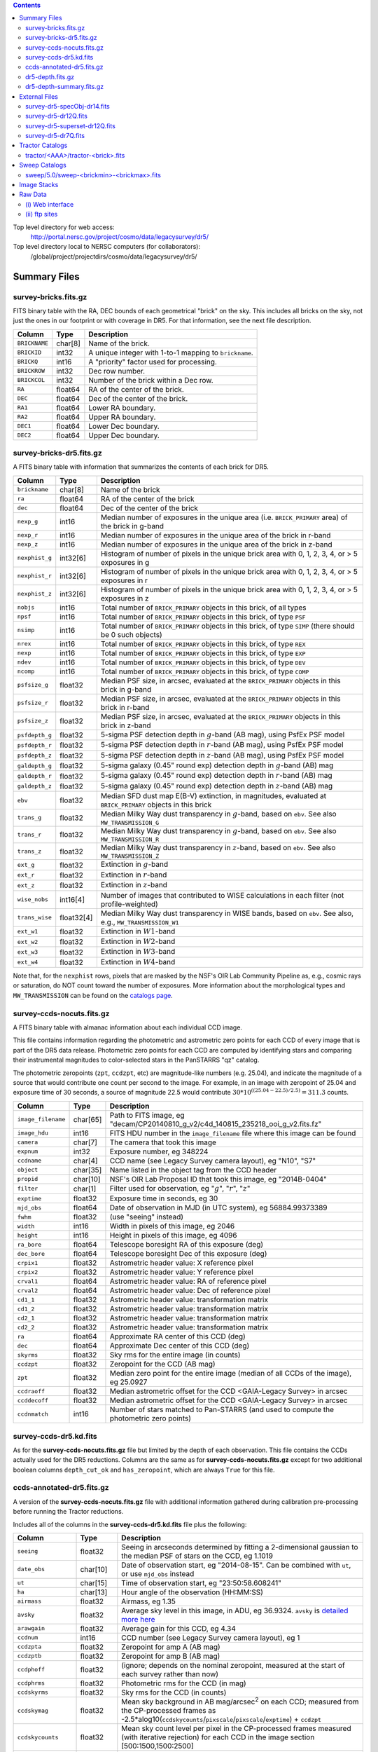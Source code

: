 .. title: Legacy Survey Files
.. slug: files
.. tags: mathjax
.. description:

.. |sigma|    unicode:: U+003C3 .. GREEK SMALL LETTER SIGMA
.. |sup2|     unicode:: U+000B2 .. SUPERSCRIPT TWO
.. |chi|      unicode:: U+003C7 .. GREEK SMALL LETTER CHI
.. |delta|    unicode:: U+003B4 .. GREEK SMALL LETTER DELTA
.. |deg|    unicode:: U+000B0 .. DEGREE SIGN
.. |times|  unicode:: U+000D7 .. MULTIPLICATION SIGN
.. |plusmn| unicode:: U+000B1 .. PLUS-MINUS SIGN
.. |Prime|    unicode:: U+02033 .. DOUBLE PRIME

.. class:: pull-right well

.. contents::

Top level directory for web access:
  http://portal.nersc.gov/project/cosmo/data/legacysurvey/dr5/

Top level directory local to NERSC computers (for collaborators):
  /global/project/projectdirs/cosmo/data/legacysurvey/dr5/

Summary Files
=============

survey-bricks.fits.gz
---------------------

FITS binary table with the RA, DEC bounds of each geometrical "brick" on the sky.
This includes all bricks on the sky, not just the ones in our footprint or with
coverage in DR5.  For that information, see the next file description.

=============== ======= ======================================================
Column          Type    Description
=============== ======= ======================================================
``BRICKNAME``   char[8] Name of the brick.
``BRICKID``     int32   A unique integer with 1-to-1 mapping to ``brickname``.
``BRICKQ``      int16   A "priority" factor used for processing.
``BRICKROW``    int32   Dec row number.
``BRICKCOL``    int32   Number of the brick within a Dec row.
``RA``          float64 RA of the center of the brick.
``DEC``         float64 Dec of the center of the brick.
``RA1``         float64  Lower RA boundary.
``RA2``         float64  Upper RA boundary.
``DEC1``        float64  Lower Dec boundary.
``DEC2``        float64  Upper Dec boundary.
=============== ======= ======================================================

survey-bricks-dr5.fits.gz
--------------------------

A FITS binary table with information that summarizes the contents of each brick for DR5.

=============== ========== =========================================================================
Column          Type       Description
=============== ========== =========================================================================
``brickname``   char[8]    Name of the brick
``ra``          float64    RA of the center of the brick
``dec``         float64    Dec of the center of the brick
``nexp_g``      int16      Median number of exposures in the unique area (i.e. ``BRICK_PRIMARY`` area) of the brick in g-band
``nexp_r``      int16      Median number of exposures in the unique area of the brick in r-band
``nexp_z``      int16      Median number of exposures in the unique area of the brick in z-band
``nexphist_g``  int32[6]   Histogram of number of pixels in the unique brick area with 0, 1, 2, 3, 4, or > 5 exposures in g
``nexphist_r``  int32[6]   Histogram of number of pixels in the unique brick area with 0, 1, 2, 3, 4, or > 5 exposures in r
``nexphist_z``  int32[6]   Histogram of number of pixels in the unique brick area with 0, 1, 2, 3, 4, or > 5 exposures in z
``nobjs``       int16      Total number of ``BRICK_PRIMARY`` objects in this brick, of all types
``npsf``        int16      Total number of ``BRICK_PRIMARY`` objects in this brick, of type ``PSF``
``nsimp``       int16      Total number of ``BRICK_PRIMARY`` objects in this brick, of type ``SIMP`` (there should be 0 such objects)
``nrex``        int16      Total number of ``BRICK_PRIMARY`` objects in this brick, of type ``REX``
``nexp``        int16      Total number of ``BRICK_PRIMARY`` objects in this brick, of type ``EXP``
``ndev``        int16      Total number of ``BRICK_PRIMARY`` objects in this brick, of type ``DEV``
``ncomp``       int16      Total number of ``BRICK_PRIMARY`` objects in this brick, of type ``COMP``
``psfsize_g``   float32    Median PSF size, in arcsec, evaluated at the ``BRICK_PRIMARY`` objects in this brick in g-band
``psfsize_r``   float32    Median PSF size, in arcsec, evaluated at the ``BRICK_PRIMARY`` objects in this brick in r-band
``psfsize_z``   float32    Median PSF size, in arcsec, evaluated at the ``BRICK_PRIMARY`` objects in this brick in z-band
``psfdepth_g``  float32    5-sigma PSF detection depth in :math:`g`-band (AB mag), using PsfEx PSF model
``psfdepth_r``  float32    5-sigma PSF detection depth in :math:`r`-band (AB mag), using PsfEx PSF model
``psfdepth_z``  float32    5-sigma PSF detection depth in :math:`z`-band (AB mag), using PsfEx PSF model
``galdepth_g``  float32    5-sigma galaxy (0.45" round exp) detection depth in :math:`g`-band (AB) mag
``galdepth_r``  float32    5-sigma galaxy (0.45" round exp) detection depth in :math:`r`-band (AB) mag
``galdepth_z``  float32    5-sigma galaxy (0.45" round exp) detection depth in :math:`z`-band (AB) mag
``ebv``         float32    Median SFD dust map E(B-V) extinction, in magnitudes, evaluated at ``BRICK_PRIMARY`` objects in this brick
``trans_g``     float32    Median Milky Way dust transparency in :math:`g`-band, based on ``ebv``. See also ``MW_TRANSMISSION_G``
``trans_r``     float32    Median Milky Way dust transparency in :math:`g`-band, based on ``ebv``. See also ``MW_TRANSMISSION_R``
``trans_z``     float32    Median Milky Way dust transparency in :math:`z`-band, based on ``ebv``. See also ``MW_TRANSMISSION_Z``
``ext_g``       float32    Extinction in :math:`g`-band
``ext_r``       float32    Extinction in :math:`r`-band
``ext_z``       float32    Extinction in :math:`z`-band
``wise_nobs``   int16[4]   Number of images that contributed to WISE calculations in each filter (not profile-weighted)
``trans_wise``  float32[4] Median Milky Way dust transparency in WISE bands, based on ``ebv``. See also, e.g., ``MW_TRANSMISSION_W1``
``ext_w1``      float32    Extinction in :math:`W1`-band
``ext_w2``      float32    Extinction in :math:`W2`-band
``ext_w3``      float32    Extinction in :math:`W3`-band
``ext_w4``      float32    Extinction in :math:`W4`-band
=============== ========== =========================================================================

Note that, for the ``nexphist`` rows, pixels that are masked by the NSF's OIR Lab Community Pipeline as, e.g., cosmic rays or saturation, do 
NOT count toward the number of exposures. More information about the morphological types and ``MW_TRANSMISSION`` can be found on 
the `catalogs page`_.

.. _`catalogs page`: ../catalogs
.. _`github`: https://github.com


survey-ccds-nocuts.fits.gz
--------------------------

A FITS binary table with almanac information about each individual CCD image. 

This file contains information regarding the photometric and astrometric zero points for each CCD of every image that is part of the DR5 data release. Photometric zero points for each CCD are computed by identifying stars and comparing their instrumental magnitudes 
to color-selected stars in the PanSTARRS "qz" catalog. 

The photometric zeropoints (``zpt``, ``ccdzpt``, etc)
are magnitude-like numbers (e.g. 25.04), and
indicate the magnitude of a source that would contribute one count per
second to the image.  For example, in an image with zeropoint of 25.04
and exposure time of 30 seconds, a source of magnitude 22.5 would
contribute
:math:`30 * 10^{((25.04 - 22.5) / 2.5)} = 311.3`
counts.

.. _`BASS`: ../../bass  
.. _`MzLS`: ../../mzls
.. _`description page`: ../description

==================== ========== =======================================================
Column               Type       Description
==================== ========== =======================================================
``image_filename``   char[65]   Path to FITS image, eg "decam/CP20140810_g_v2/c4d_140815_235218_ooi_g_v2.fits.fz"
``image_hdu``        int16      FITS HDU number in the ``image_filename`` file where this image can be found
``camera``           char[7]    The camera that took this image
``expnum``           int32      Exposure number, eg 348224
``ccdname``          char[4]    CCD name (see Legacy Survey camera layout), eg "N10", "S7"
``object``           char[35]   Name listed in the object tag from the CCD header
``propid``           char[10]   NSF's OIR Lab Proposal ID that took this image, eg "2014B-0404"
``filter``           char[1]    Filter used for observation, eg ":math:`g`", ":math:`r`", ":math:`z`"
``exptime``          float32    Exposure time in seconds, eg 30
``mjd_obs``          float64    Date of observation in MJD (in UTC system), eg 56884.99373389
``fwhm``             float32    (use "seeing" instead)
``width``            int16      Width in pixels of this image, eg 2046
``height``           int16      Height in pixels of this image, eg 4096
``ra_bore``          float64    Telescope boresight RA  of this exposure (deg)
``dec_bore``         float64    Telescope boresight Dec of this exposure (deg)
``crpix1``           float32    Astrometric header value: X reference pixel
``crpix2``           float32    Astrometric header value: Y reference pixel
``crval1``           float64    Astrometric header value: RA of reference pixel
``crval2``           float64    Astrometric header value: Dec of reference pixel
``cd1_1``            float32    Astrometric header value: transformation matrix
``cd1_2``            float32    Astrometric header value: transformation matrix
``cd2_1``            float32    Astrometric header value: transformation matrix
``cd2_2``            float32    Astrometric header value: transformation matrix
``ra``               float64    Approximate RA center of this CCD (deg)
``dec``              float64    Approximate Dec center of this CCD (deg)
``skyrms``           float32    Sky rms for the entire image (in counts)
``ccdzpt``           float32    Zeropoint for the CCD (AB mag)
``zpt``              float32    Median zero point for the entire image (median of all CCDs of the image), eg 25.0927
``ccdraoff``         float32    Median astrometric offset for the CCD <GAIA-Legacy Survey> in arcsec
``ccddecoff``        float32    Median astrometric offset for the CCD <GAIA-Legacy Survey> in arcsec
``ccdnmatch``        int16      Number of stars matched to Pan-STARRS (and used to compute the photometric zero points)
==================== ========== =======================================================

.. _`detailed more here`: ../../avsky
.. _`ordering of the CCD corners is detailed here`: ../../ccdordering
.. _`bitmask is documented here`: ../../bitmask

survey-ccds-dr5.kd.fits
-----------------------

As for the **survey-ccds-nocuts.fits.gz** file but limited by the depth of each observation. This file contains the CCDs actually used for the DR5 reductions. Columns are the same as for **survey-ccds-nocuts.fits.gz** except for two additional boolean columns ``depth_cut_ok`` and ``has_zeropoint``, which are always ``True`` for this file.

ccds-annotated-dr5.fits.gz
--------------------------

A version of the **survey-ccds-nocuts.fits.gz** file with additional information
gathered during calibration pre-processing before running the Tractor
reductions.

Includes all of the columns in the **survey-ccds-dr5.kd.fits** file plus the following:

==================== ========== ======================================================
Column               Type       Description
==================== ========== ======================================================
``seeing``           float32    Seeing in arcseconds determined by fitting a 2-dimensional gaussian to the median PSF of stars on the CCD, eg 1.1019
``date_obs``         char[10]   Date of observation start, eg "2014-08-15".  Can be combined with ``ut``, or use ``mjd_obs`` instead
``ut``               char[15]   Time of observation start, eg "23:50:58.608241"
``ha``               char[13]   Hour angle of the observation (HH:MM:SS)  
``airmass``          float32    Airmass, eg 1.35
``avsky``            float32    Average sky level in this image, in ADU, eg 36.9324. ``avsky`` is `detailed more here`_
``arawgain``         float32    Average gain for this CCD, eg 4.34
``ccdnum``           int16      CCD number (see Legacy Survey camera layout), eg 1
``ccdzpta``          float32    Zeropoint for amp A (AB mag)
``ccdzptb``          float32    Zeropoint for amp B (AB mag)
``ccdphoff``         float32    (ignore; depends on the nominal zeropoint, measured at the start of each survey rather than now)
``ccdphrms``         float32    Photometric rms for the CCD (in mag)
``ccdskyrms``        float32    Sky rms for the CCD (in counts)
``ccdskymag``        float32    Mean sky background in AB mag/arcsec\ :sup:`2` on each CCD; measured from the CP-processed frames as -2.5*alog10(``ccdskycounts``/``pixscale``/``pixscale``/``exptime``) + ``ccdzpt``
``ccdskycounts``     float32    Mean sky count level per pixel in the CP-processed frames measured (with iterative rejection) for each CCD in the image section [500:1500,1500:2500]
``ccdrarms``	     float32    rms in astrometric offset for the CCD <GAIA-Legacy Survey> in arcsec   
``ccddecrms``	     float32    rms in astrometric offset for the CCD <GAIA-Legacy Survey> in arcsec
``ccdtransp``        float32    (ignore; depends on the nominal zeropoint, measured at the the start of survey rather than now)
``ccdnstar``         int16      Number of stars found on the CCD
``ccdnmatcha``       int16      Number of stars in amp A matched
``ccdnmatchb``       int16      Number of stars in amp B matched
``ccdmdncol``        float32    Median (g-i) color from the PS1 catalog of the matched stars
``temp``             char[32]    Outside temperature in :sup:`o`\ C listed in the ``OUTTEMP`` tag in the CCD image header
``expid``            char[12]   Exposure ID string, eg "00348224-S29" (from ``expnum`` and ``ccdname``)
``photometric``      boolean    True if this CCD was considered photometric and used in the DR5 reductions
``blacklist_ok``     boolean	For processing purposes, certain programs (Proposal IDs) are blacklisted if they include many images over a single patch of sky. ``True`` if this CCD was *not* blacklisted.
``good_region``      int16[4]   If only a subset of the CCD images was used, this array of x0,x1,y0,y1 values gives the coordinates that were used, [x0,x1), [y0,y1).  -1 for no cut (most CCDs).
``ra0``              float64    RA  coordinate of pixel (1,1)...Note that the `ordering of the CCD corners is detailed here`_
``dec0``             float64    Dec coordinate of pixel (1,1)
``ra1``              float64    RA  coordinate of pixel (1,H)
``dec1``             float64    Dec coordinate of pixel (1,H)
``ra2``              float64    RA  coordinate of pixel (W,H)
``dec2``             float64    Dec coordinate of pixel (W,H)
``ra3``              float64    RA  coordinate of pixel (W,1)
``dec3``             float64    Dec coordinate of pixel (W,1)
``dra``              float32    Maximum distance from RA,Dec center to the edge midpoints, in RA
``ddec``             float32    Maximum distance from RA,Dec center to the edge midpoints, in Dec
``ra_center``        float64    RA coordinate of CCD center
``dec_center``       float64    Dec coordinate of CCD center
``sig1``             float32    Median per-pixel error standard deviation, in nanomaggies.
``meansky``          float32    Our pipeline (not the CP) estimate of the sky level, average over the image, in ADU.
``stdsky``           float32    Standard deviation of our sky level
``maxsky``           float32    Max of our sky level
``minsky``           float32    Min of our sky level
``pixscale_mean``    float32    Pixel scale (via sqrt of area of a 10x10 pixel patch evaluated in a 5x5 grid across the image), in arcsec/pixel.
``pixscale_std``     float32    Standard deviation of pixel scale
``pixscale_max``     float32    Max of pixel scale
``pixscale_min``     float32    Min of pixel scale
``psfnorm_mean``     float32    PSF norm = 1/sqrt of N_eff = sqrt(sum(psf_i^2)) for normalized PSF pixels i; mean of the PSF model evaluated on a 5x5 grid of points across the image.  Point-source detection standard deviation is ``sig1 / psfnorm``.
``psfnorm_std``      float32    Standard deviation of PSF norm
``galnorm_mean``     float32    Norm of the PSF model convolved by a 0.45" exponential galaxy.
``galnorm_std``      float32    Standard deviation of galaxy norm.
``psf_mx2``          float32    PSF model second moment in x (pixels^2)
``psf_my2``          float32    PSF model second moment in y (pixels^2)
``psf_mxy``          float32    PSF model second moment in x-y (pixels^2)
``psf_a``            float32    PSF model major axis (pixels)
``psf_b``            float32    PSF model minor axis (pixels)
``psf_theta``        float32    PSF position angle (deg)
``psf_ell``          float32    PSF ellipticity 1 - minor/major
``humidity``         float32    Percent humidity outside
``outtemp``          float32    Outside temperate (deg C).
``tileid``           int32      tile number, 0 for data from programs other than MzLS or DECaLS
``tilepass``         uint8      tile pass number, 1, 2 or 3, if this was an MzLS or DECaLS observation, or 0 for data from other programs. Set by the observers (the meaning of ``tilepass`` is on the `status page`_)
``tileebv``          float32    Mean SFD E(B-V) extinction in the tile, 0 for data from programs other than BASS, MzLS or DECaLS
``plver``            char[6]    Community Pipeline (CP) PLVER version string
``ebv``              float32    SFD E(B-V) extinction for CCD center
``decam_extinction`` float32[6] Extinction for optical filters :math:`ugrizY`
``wise_extinction``  float32[4] Extinction for WISE bands W1,W2,W3,W4
``psfdepth``         float32    5-sigma PSF detection depth in AB mag, using PsfEx PSF model
``galdepth``         float32    5-sigma galaxy (0.45" round exp) detection depth in AB mag
``gausspsfdepth``    float32    5-sigma PSF detection depth in AB mag, using Gaussian PSF approximation (using ``seeing`` value)
``gaussgaldepth``    float32    5-sigma galaxy detection depth in AB mag, using Gaussian PSF approximation
``psf_sampling``     float32    (ignore)
``ccd_cuts``         int32      (ignore)
``annotated``	     boolean    (ignore)
``new_photometric``  boolean    see the ``Update to ccds-annotated- file...`` note on the `issues page`_
==================== ========== ======================================================

.. _`status page`: ../../status
.. _`issues page`: ../issues


dr5-depth.fits.gz
-----------------

A concatenation of the depth histograms for each brick, from the
``coadd/*/*/*-depth.fits`` tables.  HDU1 contains histograms that describe the
number of pixels in each brick with a 5-sigma AB depth in the given magnitude
bin. HDU2 contains the bin edges of the histograms.

- HDU1

==================== =========  ======================================================
Column               Type       Description
==================== =========  ======================================================
``counts_ptsrc_g``   int32[50]  Histogram of pixels for point source depth in :math:`g` band
``counts_gal_g``     int32[50]  Histogram of pixels for canonical galaxy depth in :math:`g` band
``counts_ptsrc_r``   int32[50]  Histogram of pixels for point source depth in :math:`r` band
``counts_gal_r``     int32[50]  Histogram of pixels for canonical galaxy depth in :math:`r` band
``counts_ptsrc_z``   int32[50]  Histogram of pixels for point source depth in :math:`z` band
``counts_gal_z``     int32[50]  Histogram of pixels for canonical galaxy depth in :math:`z` band
``brickname``        char[8]    Name of the brick
==================== =========  ======================================================

- HDU2

==================== =========  ============================================================
Column               Type       Description
==================== =========  ============================================================
``depthlo``          float32    Lower bin edge for each histogram in HDU1 (5-sigma AB depth)
``depthhi``          float32    Upper bin edge for each histogram in HDU1 (5-sigma AB depth)
==================== =========  ============================================================

dr5-depth-summary.fits.gz
-------------------------

A summary of the depth histogram of the whole DR5 survey.  FITS table with the following columns:

==================== ======== ======================================================
Column               Type      Description
==================== ======== ======================================================
``depthlo``          float32  Lower limit of the depth bin
``depthhi``          float32  Upper limit of the depth bin
``counts_ptsrc_g``   int64    Number of pixels in histogram for point source depth in :math:`g` band
``counts_gal_g``     int64    Number of pixels in histogram for canonical galaxy depth in :math:`g` band
``counts_ptsrc_r``   int64    Number of pixels in histogram for point source depth in :math:`r` band
``counts_gal_r``     int64    Number of pixels in histogram for canonical galaxy depth in :math:`r` band
``counts_ptsrc_z``   int64    Number of pixels in histogram for point source depth in :math:`z` band
``counts_gal_z``     int64    Number of pixels in histogram for canonical galaxy depth in :math:`z` band
==================== ======== ======================================================

The depth histogram goes from magnitude of 20.1 to 24.9 in steps of
0.1 mag.  The first and last bins are "catch-all" bins: 0 to 20.1 and
24.9 to 100, respectively.  The histograms count the number of pixels
in each brick's unique area with the given depth.  These numbers can
be turned into values in square degrees using the brick pixel area of
0.262 arcseconds square.  These depth estimates take into account the
small-scale masking (cosmic rays, edges, saturated pixels) and
detailed PSF model.


External Files
==============

The Legacy Survey photometric catalogs have been matched to the following external spectroscopic files from the SDSS, which can be accessed through the web at:
  http://portal.nersc.gov/project/cosmo/data/legacysurvey/dr5/external/

Or on the NERSC computers (for collaborators) at:
  /global/project/projectdirs/cosmo/data/legacysurvey/dr5/external/

Each row of each external-match file contains the full record of the nearest object in our Tractored survey
imaging catalogs, matched at a radius of 1.0 arcsec. The structure of the imaging catalog files 
is documented on the `catalogs page`_. If no match is found, then ``OBJID`` is set to -1.

In addition to the columns from the Tractor catalogs, we have added columns from the SDSS files that can be used to track objects uniquely. These are typically some combination of ``PLATE``, ``FIBER``, ``MJD`` (or ``SMJD``) and, in some cases, ``RERUN``.

.. _`catalogs page`: ../catalogs

survey-dr5-specObj-dr14.fits
----------------------------
HDU1 (the only HDU) contains Tractored survey
photometry that is row-by-row-matched to the SDSS DR14 spectrosopic
pipeline file such that the photometric parameters in row "N" of 
**survey-dr5-specObj-dr14.fits** matches the spectroscopic parameters in row "N" of
specObj-dr14.fits. The spectroscopic file 
is documented in the SDSS DR14 `data model for specObj-dr14.fits`_.

.. _`data model for specObj-dr14.fits`: http://data.sdss3.org/datamodel/files/SPECTRO_REDUX/specObj.html

survey-dr5-dr12Q.fits
---------------------
HDU1 (the only HDU) contains Tractored survey
photometry that is row-by-row-matched to the SDSS DR12 
visually inspected quasar catalog (`Paris et al. 2017`_)
such that the photometric parameters in row "N" of 
**survey-dr5-dr12Q.fits** matches the spectroscopic parameters in row "N" of
DR12Q.fits. The spectroscopic file 
is documented in the SDSS DR12 `data model for DR12Q.fits`_.

.. _`Paris et al. 2017`: http://adsabs.harvard.edu/abs/2017A%26A...597A..79P
.. _`data model for DR12Q.fits`: http://data.sdss3.org/datamodel/files/BOSS_QSO/DR12Q/DR12Q.html

survey-dr5-superset-dr12Q.fits
------------------------------
HDU1 (the only HDU) contains Tractored survey
photometry that is row-by-row-matched to the superset of all SDSS DR12 spectroscopically
confirmed objects that were visually inspected as possible quasars 
(`Paris et al. 2017`_) such that the photometric parameters in row "N" of 
**survey-dr5-Superset_dr12Q.fits** matches the spectroscopic parameters in row "N" of
Superset_DR12Q.fits. The spectroscopic file
is documented in the SDSS DR12 `data model for Superset_DR12Q.fits`_.

.. _`data model for Superset_DR12Q.fits`: http://data.sdss3.org/datamodel/files/BOSS_QSO/DR12Q/DR12Q_superset.html

survey-dr5-dr7Q.fits
---------------------
HDU1 (the only HDU) contains Tractored survey
photometry that is row-by-row-matched to the SDSS DR7
visually inspected quasar catalog (`Schneider et al. 2010`_)
such that the photometric parameters in row "N" of
**survey-dr5-dr7Q.fits** matches the spectroscopic parameters in row "N" of
DR7qso.fit. The spectroscopic file
is documented on the `DR7 quasar catalog description page`_.

.. _`Schneider et al. 2010`: http://adsabs.harvard.edu/abs/2010AJ....139.2360S
.. _`DR7 quasar catalog description page`: http://classic.sdss.org/dr7/products/value_added/qsocat_dr7.html


Tractor Catalogs
================

In the file listings outlined below:

- brick names (**<brick>**) have the format `<AAAa>c<BBB>` where `A`, `a` and `B` are digits and `c` is either the letter `m` or `p` (e.g. `1126p222`). The names are derived from the (RA, Dec) center of the brick. The first four digits are :math:`int(RA \times 10)`, followed by `p` to denote positive Dec or `m` to denote negative Dec ("plus"/"minus"), followed by three digits of :math:`int(Dec \times 10)`. For example the case `1126p222` corresponds to (RA, Dec) = (112.6\ |deg|, +22.2\ |deg|).

- **<brickmin>** and **<brickmax>** denote the corners of a rectangle in (RA, Dec). Explicitly, **<brickmin>** has the format `<AAA>c<BBB>` where `<AAA>` denotes three digits of the minimum :math:`int(RA)` in degrees, <BBB> denotes three digits of the minimum :math:`int(Dec)` in degrees, and `c` uses the `p`/`m` ("plus"/"minus") format outlined in the previous bullet point. The convention is similar for  **<brickmax>** and the maximum RA and Dec. For example `000m010-010m005` would correspond to a survey region limited by :math:`0^\circ \leq RA < 10^\circ` and :math:`-10^\circ \leq Dec < -5^\circ`.

- sub-directories are listed by the RA of the brick center, and sub-directory names (**<AAA>**) correspond to RA. For example `002` corresponds to brick centers between an RA of 2\ |deg| and an RA of 3\ |deg|.

- **<filter>** denotes the :math:`g`, :math:`r` or :math:`z` band, using the corresponding letter.

Note that it is not possible to go from a brick name back to an *exact* (RA, Dec) center (the bricks are not on 0.1\ |deg| grid 
lines). The exact brick center for a given brick name can be derived from columns in the 
**survey-bricks.fits.gz** file (i.e. ``brickname``, ``ra``, ``dec``).

tractor/<AAA>/tractor-<brick>.fits
----------------------------------

FITS binary table containing Tractor photometry, documented on the
`catalogs page`_. 

.. _`catalogs page`: ../catalogs

Users interested in database access to the Tractor Catalogs can contact the Astro Data Lab [1]_ at datalab@noao.edu.


Sweep Catalogs
==============

sweep/5.0/sweep-<brickmin>-<brickmax>.fits
------------------------------------------

The sweeps are light-weight FITS binary tables (containing a subset of the most commonly used
Tractor measurements) of all the Tractor catalogs for which ``BRICK_PRIMARY==T`` in rectangles of RA, Dec. In addition to the columns listed below, the columns pertaining to optical data 
also have :math:`U`, :math:`I` and :math:`Y`-band entries (e.g. ``FLUX_U``, ``FLUX_I``, ``FLUX_Y``), but, in DR5, these extra columns contain only zeros.


.. _`RELEASE is documented here`: ../../release

=============================== ============ ===================== ===============================================
Name                            Type         Units                 Description
=============================== ============ ===================== ===============================================
``RELEASE``                     int32                              Unique integer denoting the camera and filter set used (`RELEASE is documented here`_)
``BRICKID``                     int32                              Brick ID [1,662174]
``BRICKNAME``                   char[8]                            Name of brick, encoding the brick sky position, eg "1126p222" near RA=112.6, Dec=+22.2
``OBJID``                       int32                              Catalog object number within this brick; a unique identifier hash is ``BRICKID,OBJID``; ``OBJID`` spans [0,N-1] and is contiguously enumerated within each blob
``TYPE``                        char[4]                            Morphological model: "PSF"=stellar, "REX"="round exponential galaxy" = round EXP galaxy with a variable radius, "EXP"=exponential, "DEV"=deVauc, "COMP"=composite.  Note that in some FITS readers, a trailing space may be appended for "PSF ", "EXP " and "DEV " since the column data type is a 4-character string
``RA``                          float64      deg                   Right ascension at equinox J2000
``DEC``                         float64      deg                   Declination at equinox J2000
``RA_IVAR``                     float32      1/deg\ |sup2|         Inverse variance of ``RA`` (no cosine term!), excluding astrometric calibration errors
``DEC_IVAR``                    float32      1/deg\ |sup2|         Inverse variance of ``DEC``, excluding astrometric calibration errors
``DCHISQ``                      float32[5]                         Difference in |chi|\ |sup2| between successively more-complex model fits: PSF, REX, DEV, EXP, COMP.  The difference is versus no source.
``EBV``                         float32      mag                   Galactic extinction E(B-V) reddening from SFD98, used to compute ``MW_TRANSMISSION``
``FLUX_G``                      float32      nanomaggies           model flux in :math:`g`
``FLUX_R``                      float32      nanomaggies           model flux in :math:`r`
``FLUX_Z``                      float32      nanomaggies           model flux in :math:`z`
``FLUX_W1``                     float32      nanomaggies           WISE model flux in :math:`W1`
``FLUX_W2``                     float32      nanomaggies           WISE model flux in :math:`W2`
``FLUX_W3``                     float32      nanomaggies           WISE model flux in :math:`W3`
``FLUX_W4``                     float32      nanomaggies           WISE model flux in :math:`W4`
``FLUX_IVAR_G``                 float32      1/nanomaggies\ |sup2| Inverse variance of ``FLUX_G``
``FLUX_IVAR_R``                 float32      1/nanomaggies\ |sup2| Inverse variance of ``FLUX_R``
``FLUX_IVAR_Z``                 float32      1/nanomaggies\ |sup2| Inverse variance of ``FLUX_Z``
``FLUX_IVAR_W1``                float32      1/nanomaggies\ |sup2| Inverse variance of ``FLUX_W1``
``FLUX_IVAR_W2``                float32      1/nanomaggies\ |sup2| Inverse variance of ``FLUX_W2``
``FLUX_IVAR_W3``                float32      1/nanomaggies\ |sup2| Inverse variance of ``FLUX_W3``
``FLUX_IVAR_W4``                float32      1/nanomaggies\ |sup2| Inverse variance of ``FLUX_W4``
``MW_TRANSMISSION_G``           float32                            Galactic transmission in :math:`g` filter in linear units [0,1]
``MW_TRANSMISSION_R``           float32                            Galactic transmission in :math:`r` filter in linear units [0,1]
``MW_TRANSMISSION_Z``           float32                            Galactic transmission in :math:`z` filter in linear units [0,1]
``MW_TRANSMISSION_W1``          float32                            Galactic transmission in :math:`W1` filter in linear units [0,1]
``MW_TRANSMISSION_W2``          float32                            Galactic transmission in :math:`W2` filter in linear units [0,1]
``MW_TRANSMISSION_W3``          float32                            Galactic transmission in :math:`W3` filter in linear units [0,1]
``MW_TRANSMISSION_W4``          float32                            Galactic transmission in :math:`W4` filter in linear units [0,1]
``NOBS_G``                      int16                              Number of images that contribute to the central pixel in :math:`g`: filter for this object (not profile-weighted)
``NOBS_R``                      int16                              Number of images that contribute to the central pixel in :math:`r`: filter for this object (not profile-weighted)
``NOBS_Z``                      int16                              Number of images that contribute to the central pixel in :math:`z`: filter for this object (not profile-weighted)
``NOBS_W1``                     int16                              Number of images that contribute to the central pixel in :math:`W1`: filter for this object (not profile-weighted)
``NOBS_W2``                     int16                              Number of images that contribute to the central pixel in :math:`W2`: filter for this object (not profile-weighted)
``NOBS_W3``                     int16                              Number of images that contribute to the central pixel in :math:`W3`: filter for this object (not profile-weighted)
``NOBS_W4``                     int16                              Number of images that contribute to the central pixel in :math:`W4`: filter for this object (not profile-weighted)
``RCHISQ_G``                    float32                            Profile-weighted |chi|\ |sup2| of model fit normalized by the number of pixels in :math:`g`
``RCHISQ_R``                    float32                            Profile-weighted |chi|\ |sup2| of model fit normalized by the number of pixels in :math:`r`
``RCHISQ_Z``                    float32                            Profile-weighted |chi|\ |sup2| of model fit normalized by the number of pixels in :math:`z`
``RCHISQ_W1``                   float32                            Profile-weighted |chi|\ |sup2| of model fit normalized by the number of pixels in :math:`W1`
``RCHISQ_W2``                   float32                            Profile-weighted |chi|\ |sup2| of model fit normalized by the number of pixels in :math:`W2`
``RCHISQ_W3``                   float32                            Profile-weighted |chi|\ |sup2| of model fit normalized by the number of pixels in :math:`W3`
``RCHISQ_W4``                   float32                            Profile-weighted |chi|\ |sup2| of model fit normalized by the number of pixels in :math:`W4`
``FRACFLUX_G``                  float32                            Profile-weighted fraction of the flux from other sources divided by the total flux in :math:`g` (typically [0,1])
``FRACFLUX_R``                  float32                            Profile-weighted fraction of the flux from other sources divided by the total flux in :math:`r` (typically [0,1])
``FRACFLUX_Z``                  float32                            Profile-weighted fraction of the flux from other sources divided by the total flux in :math:`z` (typically [0,1])
``FRACFLUX_W1``                 float32                            Profile-weighted fraction of the flux from other sources divided by the total flux in :math:`W1` (typically [0,1])
``FRACFLUX_W2``                 float32                            Profile-weighted fraction of the flux from other sources divided by the total flux in :math:`W2` (typically [0,1])
``FRACFLUX_W3``                 float32                            Profile-weighted fraction of the flux from other sources divided by the total flux in :math:`W3` (typically [0,1])
``FRACFLUX_W4``                 float32                            Profile-weighted fraction of the flux from other sources divided by the total flux in :math:`W4` (typically [0,1])
``FRACMASKED_G``                float32                            Profile-weighted fraction of pixels masked from all observations of this object in :math:`g`, strictly between [0,1]
``FRACMASKED_R``                float32                            Profile-weighted fraction of pixels masked from all observations of this object in :math:`r`, strictly between [0,1]
``FRACMASKED_Z``                float32                            Profile-weighted fraction of pixels masked from all observations of this object in :math:`z`, strictly between [0,1]
``FRACIN_G``                    float32                            Fraction of a source's flux within the blob in :math:`g`, near unity for real sources
``FRACIN_R``                    float32                            Fraction of a source's flux within the blob in :math:`r`, near unity for real sources
``FRACIN_Z``                    float32                            Fraction of a source's flux within the blob in :math:`z`, near unity for real sources
``ANYMASK_G``                   int16                              Bitwise mask set if the central pixel from any image satisfies each condition in :math:`g`
``ANYMASK_R``                   int16                              Bitwise mask set if the central pixel from any image satisfies each condition in :math:`r`
``ANYMASK_Z``                   int16                              Bitwise mask set if the central pixel from any image satisfies each condition in :math:`z`
``ALLMASK_G``                   int16                              Bitwise mask set if the central pixel from all images satisfy each condition in :math:`g`
``ALLMASK_R``                   int16                              Bitwise mask set if the central pixel from all images satisfy each condition in :math:`r`
``ALLMASK_Z``                   int16                              Bitwise mask set if the central pixel from all images satisfy each condition in :math:`z`
``WISEMASK_W1``                 uint8                              W1 bright star bitmask, :math:`2^0` :math:`(2^1)` for southward (northward) scans
``WISEMASK_W2``                 uint8                              W2 bright star bitmask, :math:`2^0` :math:`(2^1)` for southward (northward) scans
``PSFSIZE_G``                   float32      arcsec                Weighted average PSF FWHM in the :math:`g` band
``PSFSIZE_R``                   float32      arcsec                Weighted average PSF FWHM in the :math:`r` band
``PSFSIZE_Z``                   float32      arcsec                Weighted average PSF FWHM in the :math:`z` band
``PSFDEPTH_G``                  float32      1/nanomaggies\ |sup2| For a :math:`5\sigma` point source detection limit in :math:`g`, :math:`5/\sqrt(\mathrm{PSFDEPTH\_G})` gives flux in nanomaggies and :math:`-2.5[\log_{10}(5 / \sqrt(\mathrm{PSFDEPTH\_G})) - 9]` gives corresponding magnitude
``PSFDEPTH_R``                  float32      1/nanomaggies\ |sup2| For a :math:`5\sigma` point source detection limit in :math:`g`, :math:`5/\sqrt(\mathrm{PSFDEPTH\_R})` gives flux in nanomaggies and :math:`-2.5[\log_{10}(5 / \sqrt(\mathrm{PSFDEPTH\_R})) - 9]` gives corresponding magnitude
``PSFDEPTH_Z``                  float32      1/nanomaggies\ |sup2| For a :math:`5\sigma` point source detection limit in :math:`g`, :math:`5/\sqrt(\mathrm{PSFDEPTH\_Z})` gives flux in nanomaggies and :math:`-2.5[\log_{10}(5 / \sqrt(\mathrm{PSFDEPTH\_Z})) - 9]` gives corresponding magnitude
``GALDEPTH_G``                  float32      1/nanomaggies\ |sup2| As for ``PSFDEPTH_G`` but for a galaxy (0.45" exp, round) detection sensitivity
``GALDEPTH_R``                  float32      1/nanomaggies\ |sup2| As for ``PSFDEPTH_R`` but for a galaxy (0.45" exp, round) detection sensitivity
``GALDEPTH_Z``                  float32      1/nanomaggies\ |sup2| As for ``PSFDEPTH_Z`` but for a galaxy (0.45" exp, round) detection sensitivity
``WISE_COADD_ID``               char[8]                            unWISE coadd file name for the center of each object
``FRACDEV``                     float32                            Fraction of model in deVauc [0,1]
``FRACDEV_IVAR``                float32                            Inverse variance of ``FRACDEV``
``SHAPEDEV_R``                  float32      arcsec                Half-light radius of deVaucouleurs model (>0)
``SHAPEDEV_R_IVAR``             float32      1/arcsec              Inverse variance of ``SHAPEDEV_R``
``SHAPEDEV_E1``                 float32                            Ellipticity component 1
``SHAPEDEV_E1_IVAR``            float32                            Inverse variance of ``SHAPEDEV_E1``
``SHAPEDEV_E2``                 float32                            Ellipticity component 2
``SHAPEDEV_E2_IVAR``            float32                            Inverse variance of ``SHAPEDEV_E2``
``SHAPEEXP_R``                  float32      arcsec                Half-light radius of exponential model (>0)
``SHAPEEXP_R_IVAR``             float32      1/arcsec2             Inverse variance of ``SHAPEEXP_R``
``SHAPEEXP_E1``                 float32                            Ellipticity component 1
``SHAPEEXP_E1_IVAR``            float32                            Inverse variance of ``SHAPEEXP_E1``
``SHAPEEXP_E2``                 float32                            Ellipticity component 2
``SHAPEEXP_E2_IVAR``            float32                            Inverse variance of ``SHAPEEXP_E2``
=============================== ============ ===================== ===============================================

Image Stacks
============

Image stacks are on tangent-plane (WCS TAN) projections, 3600 |times|
3600 pixels, at 0.262 arcseconds per pixel.

- coadd/<AAA>/<brick>/legacysurvey-<brick>-ccds.fits
    FITS binary table with the list of CCD images that were used in this brick.
    Contains the same columns as **survey-ccds-dr5.kd.fits**, and also contains
    the additional columns:

    ================ ========= ======================================================
    Column           Type      Description
    ================ ========= ======================================================
    ``ccd_cuts``     int32     (ignore)
    ``ccd_x0``       int16     Minimum x image coordinate overlapping this brick
    ``ccd_y0``       int16     Minimum y image coordinate overlapping this brick
    ``ccd_x1``       int16     Maximum x image coordinate overlapping this brick
    ``ccd_y1``       int16     Maximum y image coordinate overlapping this brick
    ``brick_x0``     int16     Minimum x brick image coordinate overlapped by this image
    ``brick_x1``     int16     Maximum x brick image coordinate overlapped by this image
    ``brick_y0``     int16     Minimum y brick image coordinate overlapped by this image
    ``brick_y1``     int16     Maximum y brick image coordinate overlapped by this image
    ``sig1``         float64   (ignore)
    ``psfnorm``      float32   Same as ``psfnorm`` in the **ccds-annotated-** file
    ``galnorm``      float64   Same as ``galnorm`` in the **ccds-annotated-** file
    ``plver``        char[6]   Community Pipeline (CP) version
    ``skyver``       char[17]  Git version of the sky calibration code
    ``wcsver``       char[1]   Git version of the WCS calibration code
    ``psfver``       char[17]  Git version of the PSF calibration code
    ``skyplver``     char[8]   CP version of the input to sky calibration
    ``wcsplver``     char[6]   CP version of the input to WCS calibration
    ``psfplver``     char[6]   CP version of the input to PSF calibration
    ================ ========= ======================================================

- coadd/<AAA>/<brick>/legacysurvey-<brick>-image-<filter>.fits
    Stacked image centered on a brick location covering 0.25\ |deg| |times| 0.25\
    |deg|.  The primary HDU contains the coadded image (inverse-variance weighted coadd), in
    units of nanomaggies per pixel.

    - NOTE: These are not the images used by Tractor, which operates on the
      single-epoch images.

    - NOTE: that these images are resampled using Lanczos-3 resampling.

- coadd/<AAA>/<brick>/legacysurvey-<brick>-invvar-<filter>.fits
    Corresponding stacked inverse variance image based on the sum of the
    inverse-variances of the individual input images in units of 1/(nanomaggies)\
    |sup2| per pixel.

    - NOTE: These are not the inverse variance maps used by Tractor, which operates
      on the single-epoch images.

- coadd/<AAA>/<brick>/legacysurvey-<brick>-model-<filter>.fits.gz
    Stacked model image centered on a brick location covering 0.25\ |deg| |times| 0.25\ |deg|.

    - The Tractor's idea of what the coadded images should look like; the Tractor's model prediction.

- coadd/<AAA>/<brick>/legacysurvey-<brick>-chi2-<filter>.fits
    Stacked |chi|\ |sup2| image, which is approximately the summed |chi|\ |sup2| values from the single-epoch images.

- coadd/<AAA>/<brick>/legacysurvey-<brick>-depth-<filter>.fits.gz
    Stacked depth map in units of the point-source flux inverse-variance at each pixel.

    - The 5\ |sigma| point-source depth can be computed as :math:`5 / \sqrt(\mathrm{depth\_ivar})` .

- coadd/<AAA>/<brick>/legacysurvey-<brick>-galdepth-<filter>.fits.gz
    Stacked depth map in units of the canonical galaxy flux inverse-variance at each pixel.
    The canonical galaxy is an exponential profile with effective radius 0.45" and round shape.

    - The 5\ |sigma| galaxy depth can be computed as :math:`5 / \sqrt(\mathrm{galdepth\_ivar})` .

- coadd/<AAA>/<brick>/legacysurvey-<brick>-nexp-<filter>.fits.gz
    Number of exposures contributing to each pixel of the stacked images.

- coadd/<AAA>/<brick>/legacysurvey-<brick>-image.jpg
    JPEG image of calibrated image using the :math:`g,r,z` filters as the colors.

- coadd/<AAA>/<brick>/legacysurvey-<brick>-model.jpg
    JPEG image of the Tractor's model image using the :math:`g,r,z` filters as the colors.

- coadd/<AAA>/<brick>/legacysurvey-<brick>-resid.jpg
    JPEG image of the residual image (data minus model) using the :math:`g,r,z` filters as
    the colors.

Raw Data
========

Astro Data Lab [1]_ access to raw and calibrated images will be available a few weeks after the DR5 release date.

Raw and Calibrated Legacy Survey images are available from the Astro Data Lab's Science Archive through the web
portal (http://archive.noao.edu/search/query) and an ftp server. 
The input data used to create the 
stacked images, Tractor catalogs, etc. comprise images taken by the dedicated DECam Legacy Survey 
project, as well as other DECam images. 

(i) Web interface
-----------------

1. Query the `Astro Data Lab's Science Archive`_.
2. From the menu of "Available Collections" on the left, select the desired data release (e.g. LS-DR5).
3. Under "Data products - Raw data" check "Object".
4. Optionally, you may select data from specific filters, or restrict the search by other parameters such as sky coordinates, observing date, or exposure time.
5. Click "Search".
6. The Results page offers several different ways to download the data. See `the Tutorials page`_ for details.

.. _`Astro Data Lab's Science Archive`: http://archive.noao.edu/search/query
.. _`the Tutorials page`: http://archive.noao.edu/tutorials/query


(ii) ftp sites
--------------

Following the organization of the Stacked images, Raw and Calibrated images are organized 
by survey brick, which are defined in the file **survey-bricks-dr5.fits.gz** for DR5. Both the main Tractor 
catalogs and Sweep catalogs include the ``BRICKNAME`` keyword (corresponding to ``<brick>`` with 
format ``<AAAa>c<BBB>)``. 

- Raw: ftp://archive.noao.edu/public/hlsp/ls/dr5/raw/``<AAA>/<brick>``
- Calibrated: ftp://archive.noao.edu/public/hlsp/ls/dr5/calibrated/``<AAA>/<brick>``
- Stacked: ftp://archive.noao.edu/public/hlsp/ls/dr5/coadd/``<AAA>/<brick>``

For the calibrated images, filenames can be retrieved from the ``IMAGE_FILENAME`` keyword in each brick 
from *legacysurvey*-``<brick>``-*ccds.fits*. Additionally, each *calibrated*/``<AAA>/<brick>`` 
contains an ASCII file 
with a list of ``EXPID`` and ``IMAGE_FILENAME`` 
(*legacysurvey*-``<brick>``-*image_filename.txt*). 
``EXPID`` contains the exposure number and the CCD name with the format ``EXPNUM-ccd``. 
There is one entry per CCD. Often, multiple CCDs from a given file are used so there are 
fewer unique filenames than the number of CCDs. Each *legacysurvey*-``<brick>``-*image_filename.txt*
file contains the number of unique images in the last row (File Count).

|

**Footnotes**

.. [1] The Astro Data Lab is part of the Community Science and Data Center (CSDC) of NSF's National Optical Infrared Astronomy Research Laboratory.

